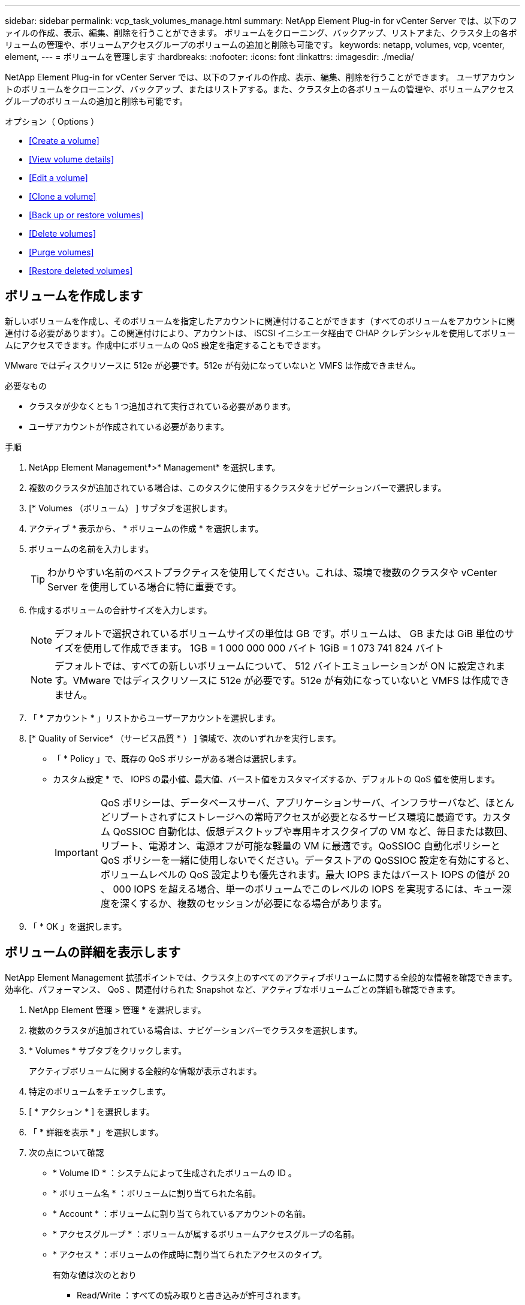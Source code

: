 ---
sidebar: sidebar 
permalink: vcp_task_volumes_manage.html 
summary: NetApp Element Plug-in for vCenter Server では、以下のファイルの作成、表示、編集、削除を行うことができます。 ボリュームをクローニング、バックアップ、リストアまた、クラスタ上の各ボリュームの管理や、ボリュームアクセスグループのボリュームの追加と削除も可能です。 
keywords: netapp, volumes, vcp, vcenter, element, 
---
= ボリュームを管理します
:hardbreaks:
:nofooter: 
:icons: font
:linkattrs: 
:imagesdir: ./media/


[role="lead"]
NetApp Element Plug-in for vCenter Server では、以下のファイルの作成、表示、編集、削除を行うことができます。 ユーザアカウントのボリュームをクローニング、バックアップ、またはリストアする。また、クラスタ上の各ボリュームの管理や、ボリュームアクセスグループのボリュームの追加と削除も可能です。

.オプション（ Options ）
* <<Create a volume>>
* <<View volume details>>
* <<Edit a volume>>
* <<Clone a volume>>
* <<Back up or restore volumes>>
* <<Delete volumes>>
* <<Purge volumes>>
* <<Restore deleted volumes>>




== ボリュームを作成します

新しいボリュームを作成し、そのボリュームを指定したアカウントに関連付けることができます（すべてのボリュームをアカウントに関連付ける必要があります）。この関連付けにより、アカウントは、 iSCSI イニシエータ経由で CHAP クレデンシャルを使用してボリュームにアクセスできます。作成中にボリュームの QoS 設定を指定することもできます。

VMware ではディスクリソースに 512e が必要です。512e が有効になっていないと VMFS は作成できません。

.必要なもの
* クラスタが少なくとも 1 つ追加されて実行されている必要があります。
* ユーザアカウントが作成されている必要があります。


.手順
. NetApp Element Management*>* Management* を選択します。
. 複数のクラスタが追加されている場合は、このタスクに使用するクラスタをナビゲーションバーで選択します。
. [* Volumes （ボリューム） ] サブタブを選択します。
. アクティブ * 表示から、 * ボリュームの作成 * を選択します。
. ボリュームの名前を入力します。
+

TIP: わかりやすい名前のベストプラクティスを使用してください。これは、環境で複数のクラスタや vCenter Server を使用している場合に特に重要です。

. 作成するボリュームの合計サイズを入力します。
+

NOTE: デフォルトで選択されているボリュームサイズの単位は GB です。ボリュームは、 GB または GiB 単位のサイズを使用して作成できます。 1GB = 1 000 000 000 バイト 1GiB = 1 073 741 824 バイト

+

NOTE: デフォルトでは、すべての新しいボリュームについて、 512 バイトエミュレーションが ON に設定されます。VMware ではディスクリソースに 512e が必要です。512e が有効になっていないと VMFS は作成できません。

. 「 * アカウント * 」リストからユーザーアカウントを選択します。
. [* Quality of Service* （サービス品質 * ） ] 領域で、次のいずれかを実行します。
+
** 「 * Policy 」で、既存の QoS ポリシーがある場合は選択します。
** カスタム設定 * で、 IOPS の最小値、最大値、バースト値をカスタマイズするか、デフォルトの QoS 値を使用します。
+

IMPORTANT: QoS ポリシーは、データベースサーバ、アプリケーションサーバ、インフラサーバなど、ほとんどリブートされずにストレージへの常時アクセスが必要となるサービス環境に最適です。カスタム QoSSIOC 自動化は、仮想デスクトップや専用キオスクタイプの VM など、毎日または数回、リブート、電源オン、電源オフが可能な軽量の VM に最適です。QoSSIOC 自動化ポリシーと QoS ポリシーを一緒に使用しないでください。データストアの QoSSIOC 設定を有効にすると、ボリュームレベルの QoS 設定よりも優先されます。最大 IOPS またはバースト IOPS の値が 20 、 000 IOPS を超える場合、単一のボリュームでこのレベルの IOPS を実現するには、キュー深度を深くするか、複数のセッションが必要になる場合があります。



. 「 * OK 」を選択します。




== ボリュームの詳細を表示します

NetApp Element Management 拡張ポイントでは、クラスタ上のすべてのアクティブボリュームに関する全般的な情報を確認できます。効率化、パフォーマンス、 QoS 、関連付けられた Snapshot など、アクティブなボリュームごとの詳細も確認できます。

. NetApp Element 管理 > 管理 * を選択します。
. 複数のクラスタが追加されている場合は、ナビゲーションバーでクラスタを選択します。
. * Volumes * サブタブをクリックします。
+
アクティブボリュームに関する全般的な情報が表示されます。

. 特定のボリュームをチェックします。
. [ * アクション * ] を選択します。
. 「 * 詳細を表示 * 」を選択します。
. 次の点について確認
+
** * Volume ID * ：システムによって生成されたボリュームの ID 。
** * ボリューム名 * ：ボリュームに割り当てられた名前。
** * Account * ：ボリュームに割り当てられているアカウントの名前。
** * アクセスグループ * ：ボリュームが属するボリュームアクセスグループの名前。
** * アクセス * ：ボリュームの作成時に割り当てられたアクセスのタイプ。
+
有効な値は次のとおり

+
*** Read/Write ：すべての読み取りと書き込みが許可されます。
*** Read Only ：すべての読み取りアクティビティが許可されます。書き込みは許可されません。
*** 「ロック」：管理者アクセスのみが許可されます。
*** ReplicationTarget ：レプリケートされたボリュームペアのターゲットボリュームとして指定されます。


** * ペアリングされているボリューム * ：ボリュームがペアリングされているかどうかを示します。
** * サイズ（ GB ） * ：ボリュームの合計サイズ（ GB ）。
** * Snapshots * ：ボリュームに対して作成された Snapshot の数。
** * QoS Policy * ：ユーザ定義の QoS ポリシーの名前。
** * 512e * ：ボリュームで 512e が有効になっているかどうか。値は、 Yes または No のいずれかです


. 次のセクションに記載されている特定のボリュームの詳細を確認します。
+
** <<General Details section>>
** <<Efficiency section>>
** <<Performance section>>
** <<Quality of Service section>>
** <<Snapshots section>>






=== General Details セクション

* * 名前 * ：ボリュームに割り当てられた名前。
* * Volume ID * ：システムによって生成されたボリュームの ID 。
* *IQN* ：ボリュームの iSCSI Qualified Name 。
* * アカウント ID * ：関連付けられたアカウントの一意のアカウント ID 。
* * Account * ：ボリュームに割り当てられているアカウントの名前。
* * アクセスグループ * ：ボリュームが属するボリュームアクセスグループの名前。
* * サイズ * ：ボリュームの合計サイズ（バイト）。
* * ペアリングされているボリューム * ：ボリュームがペアリングされているかどうかを示します。
* * SCSI EUI Device ID * ： EUI-64 ベースの 16 バイト形式で、ボリュームに割り当てられたグローバル一意の SCSI デバイス ID 。
* *SCSI NAA デバイス ID*: NAA IEEE Registered Extended Format でのプロトコルエンドポイントのグローバル一意 SCSI デバイス識別子。




=== 効率セクション

* * Compression * ：このボリュームの圧縮による削減率。
* * 重複排除機能 * ：ボリュームの重複排除による削減率。
* * シンプロビジョニング * ：ボリュームのシンプロビジョニングによる削減率。
* * Last Updated * ：前回の効率化スコアの日時。




=== パフォーマンスセクション

* * アカウント ID * ：関連付けられたアカウントの一意のアカウント ID 。
* * Actual IOPS * ：過去 500 ミリ秒の、ボリュームに対する実際の IOPS 。
* * Async Delay* ：ボリュームが最後にリモートクラスタと同期されてからの時間。
* * 平均 IOP サイズ * ：過去 500 ミリ秒における、ボリュームへの最近の I/O の平均サイズ（バイト）。
* * Burst IOPS Size * ：ユーザが使用できる IOP クレジットの合計数。ボリュームが最大 IOPS に到達していない場合、クレジットは蓄積されます。
* * クライアントキュー深度 * ：ボリュームに対する未処理の読み取り処理と書き込み処理の数。
* * 最終更新日 * ：パフォーマンスが最後に更新された日時。
* * Latency usec * ：過去 500 ミリ秒以内にボリュームへの処理が完了するまでの平均時間（マイクロ秒）。値「 0 」（ゼロ）は、ボリュームに対する I/O がないことを示します。
* * ゼロ以外のブロック * ：前回のガベージコレクション完了後、データが含まれる 4KiB ブロックの総数。
* * パフォーマンス利用率 * ：消費されているクラスタ IOPS の割合。たとえば、 25 万 IOPS のクラスタが 10 万 IOPS で実行されている場合、消費率は 40% です。
* * Read Bytes * ：ボリューム作成以降にボリュームから読み取られた累積バイト数の合計。
* * Read Latency usec * ：過去 500 ミリ秒のボリュームへの読み取り処理が完了するまでの平均時間（マイクロ秒）。
* * Read Operations * ：ボリューム作成以降の、ボリュームに対する読み取り処理の合計数。
* * シンプロビジョニング * ：ボリュームのシンプロビジョニングによる削減率。
* * スロットル * ： 0~1 の浮動小数点数。データの再レプリケーション、一時的なエラー、 Snapshot の作成のために、クライアントの処理量を maxIOPS 未満に抑えている割合。
* * Total Latency usec * ：ボリュームへの読み取りおよび書き込み処理を完了するまでの時間（マイクロ秒）。
* * アラインされていない読み取り * ： 512e ボリュームの場合、 4k セクターの境界に沿っていない読み取り処理の数。アラインされていない読み取りが多数ある場合は、パーティションのアライメントが適切でない可能性
* * アラインされていない書き込み * ： 512e ボリュームの場合、 4k セクターの境界に沿っていない書き込み処理の数。アラインされていない書き込みが多数ある場合は、パーティションのアライメントが適切でない可能性
* * 使用容量 * ：使用済み容量の割合。
* * Volume ID * ：システムによって生成されたボリュームの ID 。
* * ボリュームアクセスグループ * ：ボリュームに関連付けられたボリュームアクセスグループ ID 。
* * Volume Utilization * ：ボリュームを使用しているクライアントの割合を示す値。有効な値は次のとおり
+
** 0 ：クライアントはボリュームを使用していません。
** 100 ：クライアントは最大値まで使用しています
** >100 ：クライアントはバースト値を使用しています。


* * Write Bytes * ：ボリューム作成以降にボリュームに書き込まれた累積バイト数の合計。
* * Write Latency usec * ：過去 500 ミリ秒以内にボリュームへの書き込み処理を完了するまでの平均時間（マイクロ秒）。
* * Write Operations * ：ボリューム作成以降の、ボリュームに対して行った書き込み処理の累積総数。
* * ゼロブロック * ：前回のガベージコレクション完了後、データが含まれない 4KiB ブロックの総数。




=== Quality of Service セクションの略

* * Policy * ：ボリュームに割り当てられている QoS ポリシーの名前。
* * I/O サイズ * ： IOPS のサイズ（ KB ）。
* * Min IOPS * ：クラスタがボリュームに提供する平常時の最小 IOPS 。ボリュームに設定された Min IOPS は、そのボリュームに対して最低限保証されるパフォーマンスレベルです。パフォーマンスがこのレベルを下回ることはありません。
* * 最大 IOPS * ：クラスタがボリュームに提供する平常時の最大 IOPS 。クラスタの IOPS レベルが非常に高い場合も、 IOPS パフォーマンスはこのレベル以下に抑えられます。
* * Burst IOPS * ：短時間のバースト時に許容される最大 IOPS 。ボリュームが Max IOPS 未満で動作している間は、バーストクレジットが蓄積されます。パフォーマンスレベルが非常に高くなって最大レベルに達した場合、ボリュームで IOPS の短時間のバーストが許容されます。
* * Max Bandwidth * ：ブロックサイズを大きく処理するためにシステムで許容される最大帯域幅。




=== Snapshot セクション

* * Snapshot ID * ：システムによって生成された Snapshot の ID 。
* * Snapshot 名 * ： Snapshot のユーザ定義名。
* * 作成日 * ： Snapshot が作成された日時。
* * 有効期限 * ： Snapshot が削除される日時。
* * サイズ * ：ユーザーが定義したスナップショットのサイズ（ GB 単位）。




== ボリュームを編集します

QoS 値、ボリュームのサイズ、バイト値の算出単位など、ボリュームの属性を変更できます。また、アクセスレベルやボリュームにアクセスできるアカウントを変更することもできます。レプリケーションで使用するため、またはボリュームへのアクセスを制限するために、アカウントアクセスを変更することもできます。

管理ノードに永続ボリュームを使用している場合は、永続ボリュームの名前を変更しないでください。

. NetApp Element 管理 > 管理 * を選択します。
. 複数のクラスタが追加されている場合は、ナビゲーションバーでクラスタを選択します。
. * Volumes * サブタブをクリックします。
. 「 * Active * 」ビューで音量を確認します。
. [ * アクション * ] を選択します。
. 「 * 編集 * 」を選択します。
. * オプション * ： * Volume Size * フィールドに、 GB または GiB 単位で異なるボリュームサイズを入力します。
+

NOTE: ボリュームのサイズは、増やすことはできますが、減らすことはできません。レプリケーション用にボリュームサイズを調整する場合は、最初にレプリケーションターゲットとして割り当てられているボリュームのサイズを拡張する必要があります。次に、ソースボリュームのサイズを変更します。ターゲットボリュームのサイズは、ソースボリュームと同じかそれ以上のサイズにすることはできますが、ソースボリュームより小さくすることはできません。

. * オプション * ：別のユーザアカウントを選択します。
. * オプション * ：次のいずれかのアクセスレベルを選択します。
+
** 読み取り / 書き込み
** 読み取り専用です
** ロック済み
** レプリケーションターゲット


. [* Quality of Service* （サービス品質 * ） ] 領域で、次のいずれかを実行します。
+
** 既存の QoS ポリシーがある場合は、 Policy （ポリシー）で選択します。
** カスタム設定で、 IOPS の最小値、最大値、バースト値をカスタマイズするか、デフォルトの QoS 値を使用します。
+

TIP: * ベストプラクティス * ： IOPS 値を変更する場合は、 10 または 100 の単位で増分します。入力値には有効な整数を指定する必要があります。ボリュームのバースト値はできるだけ高くします。バースト値を非常に高く設定することで、たまに発生する大規模ブロックのシーケンシャルワークロードを迅速に処理できる一方で、平常時の IOPS は引き続き抑制することができます。



+

IMPORTANT: QoS ポリシーは、データベースサーバ、アプリケーションサーバ、インフラサーバなど、ほとんどリブートされずにストレージへの常時アクセスが必要となるサービス環境に最適です。カスタム QoSSIOC 自動化は、仮想デスクトップや専用キオスクタイプの VM など、毎日または数回、リブート、電源オン、電源オフが可能な軽量の VM に最適です。QoSSIOC 自動化ポリシーと QoS ポリシーを一緒に使用しないでください。データストアの QoSSIOC 設定を有効にすると、ボリュームレベルの QoS 設定よりも優先されます。最大 IOPS またはバースト IOPS の値が 20 、 000 IOPS を超える場合、単一のボリュームでこのレベルの IOPS を実現するには、キュー深度を深くするか、複数のセッションが必要になる場合があります。

. 「 * OK 」を選択します。




== ボリュームのクローンを作成します

ボリュームのクローンを作成して、データのポイントインタイムコピーを作成できます。ボリュームをクローニングすると、ボリュームの Snapshot が作成され、次にその Snapshot が参照しているデータのコピーが作成されます。これは非同期のプロセスであり、クローニングするボリュームのサイズおよび現在のクラスタの負荷によって所要時間が異なります。

.必要なもの
* クラスタが少なくとも 1 つ追加されて実行されている必要があります。
* ボリュームを少なくとも 1 つ作成しておく必要があります。
* 少なくとも 1 つのユーザアカウントを作成する必要があります。
* ソースボリュームのサイズと同じかそれ以上のプロビジョニングされていない利用可能なスペースが必要です。


クラスタでは、ボリュームあたり一度に実行できるクローン要求は最大 2 つ、アクティブなボリュームのクローン処理は最大 8 件までサポートされます。これらの制限を超える要求はキューに登録され、あとで処理されます。


NOTE: クローンボリュームには、ソースボリュームのボリュームアクセスグループメンバーシップは継承されません。

オペレーティングシステムによって、クローニングされたボリュームの処理方法が異なります。ESXi では、クローンボリュームはボリュームコピーまたは Snapshot ボリュームとして扱われます。新しいデータストアの作成に使用できるデバイスがボリュームになります。クローンボリュームのマウントと Snapshot LUN の処理の詳細については、 VMware のドキュメントを参照してください https://docs.vmware.com/en/VMware-vSphere/6.7/com.vmware.vsphere.storage.doc/GUID-EEFEB765-A41F-4B6D-917C-BB9ABB80FC80.html["VMFS データストアのコピーをマウントしています"] および。

.手順
. NetApp Element 管理 > 管理 * を選択します。
. 複数のクラスタが追加されている場合は、ナビゲーションバーでクラスタを選択します。
. クローニングするボリュームを選択します。
. [ * アクション * ] を選択します。
. 「 * Clone * 」を選択します。
. 新しいクローンボリュームのボリューム名を入力します。
+

TIP: わかりやすい名前のベストプラクティスを使用してください。これは、環境で複数のクラスタや vCenter Server を使用している場合に特に重要です。

. クローンボリュームのサイズ（ GB または GIB ）を選択します。
+
デフォルトで選択されているボリュームサイズの単位は GB です。GB または GiB 単位のサイズを使用してボリュームを作成できます。

+
** 1GB=1 、 000 、 000 、 000 バイト
** 1GiB=1 、 073 、 741 、 824 バイトです
+
クローンのボリュームサイズを拡張すると、末尾に空きスペースが追加された新しいボリュームが作成されます。ボリュームの使用方法によっては、新しい空きスペースを使用するために、空きスペースでパーティションの拡張または新しいパーティションの作成が必要になる場合があります。



. 新しいクローンボリュームに関連付けるアカウントを選択します。
. 新しいクローンボリュームのアクセスタイプとして次のいずれかを選択します。
+
** 読み取り / 書き込み
** 読み取り専用です
** ロック済み


. 必要に応じて 512e の設定を調整します。
+

NOTE: デフォルトでは、すべての新しいボリュームについて、 512 バイトエミュレーションが有効になります。VMware ではディスクリソースに 512e が必要です。512e が有効になっていないと VMFS は作成できず、ボリュームの詳細はグレー表示になります。

. 「 * OK 」を選択します。
+

NOTE: クローニング処理が完了するまでの時間は、ボリュームサイズおよび現在のクラスタの負荷によって異なります。クローンボリュームがボリュームリストに表示されない場合は、ページを更新してください。





== ボリュームのバックアップまたはリストア

NetApp Element ソフトウェアベースのストレージの外部にあるオブジェクトストアコンテナとの間でボリュームの内容をバックアップおよびリストアするようにシステムを設定できます。

リモートの NetApp Element ソフトウェアベースのシステムとの間でデータをバックアップおよびリストアすることもできます。1 つのボリューム上で、一度に最大 2 つのバックアップまたはリストアのプロセスを実行できます。



=== ボリュームをバックアップ

NetApp Element ボリュームは、 Element ストレージ、および Amazon S3 または OpenStack Swift と互換性のあるセカンダリオブジェクトストアにバックアップできます。



==== Amazon S3 オブジェクトストアにボリュームをバックアップします

Amazon S3 と互換性のある外部のオブジェクトストアに NetApp Element ボリュームをバックアップできます。

. NetApp Element 管理 > 管理 * を選択します。
. 複数のクラスタが追加されている場合は、ナビゲーションバーでクラスタを選択します。
. * Volumes * サブタブを選択します。
. 「 * Active * 」ビューで音量を確認します。
. [ * アクション * ] を選択します。
. 「バックアップ先 * 」を選択します。
. [ ボリュームのバックアップ先 * ] で、 [* Amazon S3 * ] を選択します。
. 次のデータ形式でのオプションを選択します。
+
** Native ： NetApp Element ソフトウェアベースのストレージシステムのみが読み取り可能な圧縮形式。
** Uncompressed ：他のシステムと互換性がある非圧縮形式。


. [ * ホスト名 * ] フィールドに、オブジェクトストアへのアクセスに使用するホスト名を入力します。
. [Access key ID*] フィールドに、アカウントのアクセスキー ID を入力します。
. 「 * Secret access key * 」フィールドに、アカウントのシークレットアクセスキーを入力します。
. Amazon S3 バケット * フィールドに、バックアップを格納する S3 バケットを入力します。
. * オプション * ： * Prefix * フィールドにバックアップ・ボリューム名のプレフィックスを入力します。
. * オプション * ： * Nametag * フィールドに、プレフィックスに付加するネームタグを入力します。
. 「 * OK 」を選択します。




==== OpenStack Swift オブジェクトストアにボリュームをバックアップします

OpenStack Swift と互換性のある外部のオブジェクトストアに NetApp Element ボリュームをバックアップできます。

. NetApp Element 管理 > 管理 * を選択します。
. 複数のクラスタが追加されている場合は、ナビゲーションバーでクラスタを選択します。
. * Volumes * サブタブを選択します。
. 「 * Active * 」ビューで音量を確認します。
. [ * アクション * ] を選択します。
. 「バックアップ先 * 」を選択します。
. ボリュームのバックアップ先 * で、 * OpenStack Swift * を選択します。
. 次のデータ形式でのオプションを選択します。
+
** Native ： NetApp Element ソフトウェアベースのストレージシステムのみが読み取り可能な圧縮形式。
** Uncompressed ：他のシステムと互換性がある非圧縮形式。


. [* URL] フィールドに、オブジェクトストアへのアクセスに使用する URL を入力します。
. [* ユーザー名 *] フィールドに、アカウントのユーザー名を入力します。
. [* Authentication key*] フィールドに、アカウントの認証キーを入力します。
. [* Container * （コンテナ * ） ] フィールドに、バックアップを保存するコンテナを入力します。
. * オプション * ： * Prefix * フィールドにバックアップ・ボリューム名のプレフィックスを入力します。
. * オプション * ： * Nametag * フィールドに、プレフィックスに付加するネームタグを入力します。
. 「 * OK 」を選択します。




==== Element ソフトウェアを実行しているクラスタにボリュームをバックアップします

NetApp Element ソフトウェアを実行しているクラスタにあるボリュームをリモートの Element クラスタにバックアップできます。

クラスタ間でバックアップまたはリストアを実行する際には、システムによってクラスタ間の認証に使用するキーが生成されます。

ソースクラスタはこのボリュームの一括書き込みキーを使用してデスティネーションクラスタに対して認証し、デスティネーションボリュームへの書き込みがセキュリティで保護されます。バックアップまたはリストアのプロセスでは、処理を開始する前に、デスティネーションボリュームからボリュームの一括書き込みキーを生成する必要があります。

これは 2 部構成の手順です。

* （デスティネーション）バックアップボリュームを設定
* （ソース）ボリュームをバックアップします


.バックアップボリュームをセットアップ
. ボリューム・バックアップを配置する vCenter およびクラスタから、 * NetApp Element Management > Management * を選択します。
. 複数のクラスタが追加されている場合は、ナビゲーションバーでクラスタを選択します。
. * Volumes * サブタブを選択します。
. 「 * Active * 」ビューで音量を確認します。
. [ * アクション * ] を選択します。
. 「 * リストア元 * 」を選択します。
. [ * リストア元 * ] で、 [ * NetApp Element * ] を選択します。
. 次のデータ形式でのオプションを選択します。
+
** Native ： NetApp Element ソフトウェアベースのストレージシステムのみが読み取り可能な圧縮形式。
** Uncompressed ：他のシステムと互換性がある非圧縮形式。


. Generate Key （キーの生成） * をクリックして、宛先ボリュームの一括ボリューム書き込みキーを生成します。
. ボリュームの一括書き込みキーをクリップボードにコピーします。これは以降のソースクラスタの手順で使用します。


.ボリュームをバックアップします
. バックアップに使用するソース・ボリュームを含む vCenter およびクラスタから、 * NetApp Element Management > Management * を選択します。
. 複数のクラスタが追加されている場合は、ナビゲーションバーでクラスタを選択します。
. * Volumes * サブタブを選択します。
. 「 * Active * 」ビューで音量を確認します。
. [ * アクション * ] を選択します。
. 「バックアップ先 * 」を選択します。
. 「 * 音量を * にバックアップ」で、「 * NetApp Element * 」を選択します。
. デスティネーションクラスタと同じオプションを、次のデータ形式で選択します。
+
** Native ： NetApp Element ソフトウェアベースのストレージシステムのみが読み取り可能な圧縮形式。
** Uncompressed ：他のシステムと互換性がある非圧縮形式。


. Remote cluster MVIP * フィールドに、デスティネーションボリュームのクラスタの管理仮想 IP アドレスを入力します。
. リモートクラスタのユーザ名 * フィールドに、デスティネーションクラスタのクラスタ管理者のユーザ名を入力します。
. リモートクラスタのユーザパスワード * フィールドに、デスティネーションクラスタのクラスタ管理者のパスワードを入力します。
. 「 * Bulk volume write key * 」フィールドに、生成したキーをデスティネーションクラスタに貼り付けます。
. 「 * OK 」を選択します。




=== ボリュームをリストア

OpenStack Swift や Amazon S3 などのオブジェクトストアにあるバックアップからボリュームをリストアするときは、元のバックアッププロセスのマニフェスト情報が必要です。NetApp Element ベースのストレージシステムにバックアップされている NetApp Element ボリュームをリストアする場合、マニフェスト情報は不要です。Swift および S3 からのリストアに必要なマニフェスト情報は、 Reporting タブのイベントログで確認できます。



==== Amazon S3 オブジェクトストア上のバックアップからボリュームをリストアする

プラグインを使用して、 Amazon S3 オブジェクトストア上のバックアップからボリュームをリストアできます。

. ［ * NetApp Element 管理 ］ > ［ レポート作成 * ］ を選択します。
. 複数のクラスタが追加されている場合は、ナビゲーションバーでクラスタを選択します。
. [ * イベントログ * ] サブタブを選択します。
. リストアする必要のあるバックアップを作成したバックアップイベントを選択します。
. イベントの [*Details*] を選択します。
. 「 * 詳細を表示 * 」を選択します。
. マニフェスト情報をクリップボードにコピーします。
. [* Management] > [Volumes] を選択します。
. 「 * Active * 」ビューで音量を確認します。
. [ * アクション * ] を選択します。
. 「 * リストア元 * 」を選択します。
. * リストア元 * で、 * Amazon S3 * を選択します。
. 次のデータ形式のオプションを選択します。
+
** Native ： NetApp Element ソフトウェアベースのストレージシステムのみが読み取り可能な圧縮形式。
** Uncompressed ：他のシステムと互換性がある非圧縮形式。


. [ * ホスト名 * ] フィールドに、オブジェクトストアへのアクセスに使用するホスト名を入力します。
. [Access key ID*] フィールドに、アカウントのアクセスキー ID を入力します。
. 「 * Secret access key * 」フィールドに、アカウントのシークレットアクセスキーを入力します。
. Amazon S3 バケット * フィールドに、バックアップが格納されている S3 バケットを入力します。
. マニフェスト情報を * Manifest * フィールドに貼り付けます。
. 「 * OK 」を選択します。




==== OpenStack Swift オブジェクトストア上のバックアップからボリュームをリストアします

プラグインを使用して、 OpenStack Swift オブジェクトストア上のバックアップからボリュームをリストアできます。

. ［ * NetApp Element 管理 ］ > ［ レポート作成 * ］ を選択します。
. 複数のクラスタが追加されている場合は、ナビゲーションバーでクラスタを選択します。
. [ * イベントログ * ] サブタブを選択します。
. リストアする必要のあるバックアップを作成したバックアップイベントを選択します。
. イベントの [*Details*] を選択します。
. 「 * 詳細を表示 * 」を選択します。
. マニフェスト情報をクリップボードにコピーします。
. [* Management] > [Volumes] を選択します。
. 「 * Active * 」ビューで音量を確認します。
. [ * アクション * ] を選択します。
. 「 * リストア元 * 」を選択します。
. * リストア元 * で、 * OpenStack Swift * を選択します。
. 次のデータ形式のオプションを選択します。
+
** Native ： NetApp Element ソフトウェアベースのストレージシステムのみが読み取り可能な圧縮形式。
** Uncompressed ：他のシステムと互換性がある圧縮形式。


. [* URL] フィールドに、オブジェクトストアへのアクセスに使用する URL を入力します。
. [* ユーザー名 *] フィールドに、アカウントのユーザー名を入力します。
. [* Authentication key*] フィールドに、アカウントの認証キーを入力します。
. [* Container * （コンテナ * ） ] フィールドに、バックアップが保存されているコンテナの名前を入力します。
. マニフェスト情報を * Manifest * フィールドに貼り付けます。
. 「 * OK 」を選択します。




==== Element ソフトウェアを実行しているクラスタ上のバックアップからボリュームをリストアする

NetApp Element ソフトウェアを実行しているクラスタ上のバックアップからボリュームをリストアできます。クラスタ間でバックアップまたはリストアを実行する際には、システムによってクラスタ間の認証に使用するキーが生成されます。ソースクラスタはこのボリュームの一括書き込みキーを使用してデスティネーションクラスタに対して認証し、デスティネーションボリュームへの書き込みがセキュリティで保護されます。バックアップまたはリストアのプロセスでは、処理を開始する前に、デスティネーションボリュームからボリュームの一括書き込みキーを生成する必要があります。

これは 2 部構成の手順です。

* （デスティネーションクラスタ）リストアに使用するボリュームを選択します
* （ソースクラスタ）ボリュームをリストアします


.リストアに使用するボリュームを選択します
. ボリュームをリストアする vCenter およびクラスタで、 * NetApp Element Management > Management * を選択します。
. 複数のクラスタが追加されている場合は、ナビゲーションバーでクラスタを選択します。
. * Volumes * サブタブを選択します。
. 「 * Active * 」ビューで音量を確認します。
. [ * アクション * ] を選択します。
. 「 * リストア元 * 」を選択します。
. [ * リストア元 * ] で、 [ * NetApp Element * ] を選択します。
. 次のデータ形式でのオプションを選択します。
+
** Native ： NetApp Element ソフトウェアベースのストレージシステムのみが読み取り可能な圧縮形式。
** Uncompressed ：他のシステムと互換性がある非圧縮形式。


. Generate Key （キーの生成） * をクリックして、宛先ボリュームの一括ボリューム書き込みキーを生成します。
. ボリュームの一括書き込みキーをクリップボードにコピーします。これは以降のソースクラスタの手順で使用します。


.ボリュームをリストアします
. リストアに使用するソース・ボリュームを含む vCenter およびクラスタから、 * NetApp Element Management > Management * を選択します。
. 複数のクラスタが追加されている場合は、ナビゲーションバーでクラスタを選択します。
. * Volumes * サブタブを選択します。
. 「 * Active * 」ビューで音量を確認します。
. [ * アクション * ] を選択します。
. 「バックアップ先 * 」を選択します。
. 「 * 音量を * にバックアップ」で、「 * NetApp Element * 」を選択します。
. 次のデータ形式に一致するバックアップオプションを選択します。
+
** Native ： NetApp Element ソフトウェアベースのストレージシステムのみが読み取り可能な圧縮形式。
** Uncompressed ：他のシステムと互換性がある非圧縮形式。


. Remote cluster MVIP * フィールドに、デスティネーションボリュームのクラスタの管理仮想 IP アドレスを入力します。
. リモートクラスタのユーザ名 * フィールドに、デスティネーションクラスタのクラスタ管理者のユーザ名を入力します。
. リモートクラスタのユーザパスワード * フィールドに、デスティネーションクラスタのクラスタ管理者のパスワードを入力します。
. 「 * Bulk volume write key * 」フィールドに、生成したキーをデスティネーションクラスタに貼り付けます。
. 「 * OK 」を選択します。




== ボリュームを削除します

NetApp Element Management 拡張ポイントを使用して、 NetApp Element クラスタから 1 つ以上のボリュームを削除できます。

削除したボリュームはすぐにパージされるわけではありません。ボリュームを削除したあと約 8 時間はリストア可能です。

システムによってパージされる前にボリュームをリストアできます。また、 * Management * > * Volumes * の削除済みビューから手動でボリュームをパージできます。ボリュームをリストアすると、そのボリュームがオンラインに戻り、 iSCSI 接続を再度確立できます。


IMPORTANT: 管理サービスに関連付けられた永続ボリュームが作成され、インストールまたはアップグレード時に新しいアカウントに割り当てられます。永続ボリュームを使用している場合は、ボリュームや関連付けられているアカウントを変更または削除しないでください。


IMPORTANT: スナップショットの作成に使用されたボリュームが削除されると、関連付けられているスナップショットは、 Protection > Snapshots ページの Inactive ビューに表示されます。削除したソースボリュームがパージされると、非アクティブビューの Snapshot もシステムから削除されます。

.手順
. NetApp Element 管理 > 管理 * を選択します。
. 複数のクラスタが追加されている場合は、ナビゲーションバーでクラスタを選択します。
. * Volumes * サブタブを選択します。
. 1 つ以上のボリュームを削除します。
+
.. 「 * Active * 」ビューで、削除するボリュームを確認します。
.. [ * アクション * ] を選択します。
.. 「 * 削除」を選択します。
+

NOTE: プラグインでは、データストアを含むボリュームは削除できません。



. 操作を確定します。
+
ボリュームがアクティブビューから削除ビューに移動し、ボリュームページが表示されます。





== ボリュームをパージする

削除したボリュームを手動でパージできます。

削除したボリュームは、 8 時間後に自動的にパージされます。ただし、スケジュールされているパージ時刻より前にボリュームをパージする場合は、次の手順に従って手動でパージできます。


IMPORTANT: パージしたボリュームは、システムからただちに完全に削除されます。ボリューム内のデータはすべて失われます。

.手順
. NetApp Element 管理 > 管理 * を選択します。
. 複数のクラスタが追加されている場合は、ナビゲーションバーでクラスタを選択します。
. * Volumes * サブタブを選択します。
. ビューフィルタを選択して、リストから [ 削除済み（ * Deleted ） ] を選択します。
. パージするボリュームを 1 つ以上選択します。
. 「 * パージ * 」を選択します。
. 操作を確定します。




== 削除したボリュームをリストアする

NetApp Element システムでは、削除したボリュームのうち、パージされていないボリュームをリストアできます。

削除したボリュームは約 8 時間後に自動的にパージされます。パージ済みのボリュームはリストアできません。


NOTE: 削除したあとにリストアしたボリュームは、 ESXi で検出されません（データストアが存在する場合はデータストアも検出されません）。ESXi iSCSI アダプタから静的ターゲットを削除し、アダプタを再スキャンしてください。

.手順
. NetApp Element 管理 > 管理 * を選択します。
. 複数のクラスタが追加されている場合は、ナビゲーションバーでクラスタを選択します。
. * Volumes * サブタブを選択します。
. ビューフィルタを選択して、リストから [ 削除済み（ * Deleted ） ] を選択します。
. リストアするボリュームを 1 つ以上選択します。
. [* Restore] を選択します。
. ビューフィルタを選択し、リストから * アクティブ * を選択します。
. ボリュームとすべての接続がリストアされたことを確認します。


[discrete]
== 詳細については、こちらをご覧ください

* https://docs.netapp.com/us-en/hci/index.html["NetApp HCI のドキュメント"^]
* https://docs.netapp.com/sfe-122/topic/com.netapp.ndc.sfe-vers/GUID-B1944B0E-B335-4E0B-B9F1-E960BF32AE56.html["NetApp SolidFire および Element ソフトウェアのドキュメント"^]

